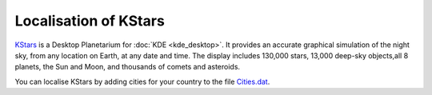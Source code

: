 
.. _../pages/guide/kstars#localisation_of_kstars:

Localisation of KStars
**********************

`KStars <http://edu.kde.org/kstars/>`_ is a Desktop Planetarium for :doc:`KDE <kde_desktop>`. It provides an accurate graphical simulation of the night sky, from any location on Earth, at any date and time. The display includes 130,000 stars, 13,000 deep-sky objects,all 8 planets, the Sun and Moon, and thousands of comets and asteroids.

You can localise KStars by adding cities for your country to the file `Cities.dat <http://websvn.kde.org/trunk/KDE/kdeedu/kstars/kstars/data/Cities.dat?view=markup>`_.

